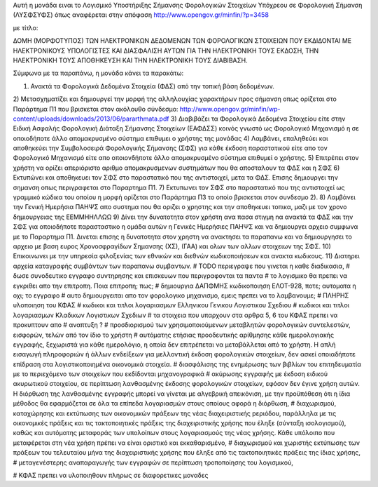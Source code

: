Αυτή η μονάδα ειναι το Λογισμικό Υποστήριξης Σήμανσης Φορολογικών Στοιχείων Υπόχρεου σε Φορολογική Σήμανση (ΛΥΣΦΣΥΦΣ) όπως αναφέρεται στην απόφαση
http://www.opengov.gr/minfin/?p=3458

με τίτλο:

ΔΟΜΗ (ΜΟΡΦΟΤΥΠΟΣ) ΤΩΝ ΗΛΕΚΤΡΟΝIΚΩΝ ΔΕΔΟΜΕΝΩΝ ΤΩΝ ΦΟΡΟΛΟΓΙΚΩΝ ΣΤΟΙΧΕΙΩΝ ΠΟΥ
ΕΚΔΙΔΟΝΤΑΙ ΜΕ ΗΛΕΚΤΡΟΝΙΚΟΥΣ ΥΠΟΛΟΓΙΣΤΕΣ ΚΑΙ ΔΙΑΣΦΑΛΙΣΗ ΑΥΤΩΝ ΓΙΑ ΤΗΝ
ΗΛΕΚΤΡΟΝΙΚΗ ΤΟΥΣ ΕΚΔΟΣΗ, ΤΗΝ ΗΛΕΚΤΡΟΝΙΚΗ ΤΟΥΣ ΑΠΟΘΗΚΕΥΣΗ ΚΑΙ ΤΗΝ ΗΛΕΚΤΡΟΝΙΚΗ
ΤΟΥΣ ΔΙΑΒΙΒΑΣΗ.

Σύμφωνα με τα παραπάνω, η μονάδα κάνει τα παρακάτω:

1) Ανακτά τα Φορολογικά Δεδομένα Στοιχεία (ΦΔΣ) από την τοπική βάση δεδομένων.
2) Μετασχηματίζει και δημιουργεί την μορφή της αλληλουχίας χαρακτήρων προς
σήμανση οπως ορίζεται στο Παράρτημα Π1 που βρισκεται στον ακόλουθο σύνδεσμο:
http://www.opengov.gr/minfin/wp-content/uploads/downloads/2013/06/pararthmata.pdf
3) Διαβιβάζει τα Φορολογικά Δεδομένα Στοιχείου είτε στην 
Ειδική Ασφαλής Φορολογική Διάταξη Σήμανσης Στοιχείων (ΕΑΦΔΣΣ) κοινός γνωστό
ως Φορολογικό Μηχανισμό η σε οποιοδήποτε άλλο απομακρυσμένο σύστημα επιθυμει ο
χρήστης της μονάδας
4) Λαμβάνει, επαληθεύει και αποθηκεύει την Συμβολοσειρά Φορολογικής Σήμανσης (ΣΦΣ)
για κάθε έκδοση παραστατικού είτε απο τον Φορολογικό Μηχανισμό είτε απο
οποιονδήποτε άλλο απομακρυσμένο σύστημα επιθυμεί ο χρήστης.
5) Επιτρέπει στον χρήστη να ορίζει απεριόριστο αριθμο απομακρυσμενων συστημάτων
που θα αποσταλουν τα ΦΔΣ και η ΣΦΣ
6) Εκτυπώνει και αποθηκευει τον ΣΦΣ στο παραστατικό που της αντιστοιχεί, μετα
τα ΦΔΣ. Επισης δημιουργει την σημανση οπως περιγραφεται στο Παραρτημα Π1.
7) Εκτυπωνει τον ΣΦΣ στο παραστατικό που της αντιστοιχεί ως γραμμικό κώδικα του
οποίου η μορφή ορίζεται στο Παράρτημα Π3 το οποίο βρισκεται στον συνδεσμο 2).
8) Λαμβάνει την Γενική Ημερήσια ΠΑΗΨΣ απο συστημα που θα οριζει ο χρηστης και
την αποθηκευει τοπικα, μαζι με τον χρονο δημιουργειας της ΕΕΜΜΗΗΛΛΩΩ
9) Δίνει την δυνατοτητα στον χρήστη ανα πασα στιγμη nα ανακτά τα ΦΔΣ και την ΣΦΣ
για οποιοδήποτε παρασταστικο η ομάδα αυτών η Γενικές Ημερήσιες ΠΑΗΨΣ και να
δημιουργει αρχειο συμφωνα με το Παραρτημα Π1. Δινεται επισης η δυνατοτητα στον
χρηστη να ανακτησει τα παραπανω και να δημιουργησει το αρχειο με βαση ευρος
Χρονοσφραγίδων Σημανσης (ΧΣ), (ΓΑΑ) και ολων των αλλων στοιχειων της ΣΦΣ.
10) Επικοινωνει με την υπηρεσία φιλοξενίας των εθνικών και διεθνών κωδικοποιήσεων
και ανακτα κωδικους.
11) Διατηρει αρχεία καταγραφής συμβάντων των παραπανω συμβαντων.
# TODO περιεγραψε που γινεται η καθε διαδικασια,
# δωσε συνοδευτικο εγγραφο συντηρησης και επισκευων που περιγραφονται τα παντα
# το λογισμικο θα πρεπει να εγκριθει απο την επιτροπη. Ποια επιτροπη; πως;
# δημιουργια ΔΑΠΦΜΗΣ κωδικοποιηση ΕΛΟΤ-928, ποτε; αυτοματα η οχι; το εγγραφο
# αυτο δημιουργειται απο τον φορολογικο μηχανισμο, εμεις πρεπει να το λαμβανουμε;
# ΠΛΗΡΗΣ υλοποιηση του ΚΦΑΣ
# κωδικοι και τιτλοι λογαριασμων Ελληνικου Γενικου Λογιστικου Σχεδιου
# κωδικοι και τιτλοι λογαριασμων Κλαδικων Λογιστικων Σχεδιων
# τα στοιχεια που υπαρχουν στα αρθρα 5, 6 του ΚΦΑΣ πρεπει να προκυπτουν απο
# αναπτυξη ?
# προσδιορισµού των χρησιµοποιούµενων µεταβλητών φορολογικών συντελεστών, εισφορών, τελών από τον ίδιο το χρήστη
# αυτόµατης ετήσιας προοδευτικής αρίθµησης κάθε ηµερολογιακής εγγραφής, ξεχωριστά για κάθε ηµερολόγιο, η οποία δεν επιτρέπεται να µεταβάλλεται από το χρήστη. Η απλή εισαγωγή πληροφοριών ή άλλων ενδείξεων για µελλοντική έκδοση φορολογικών στοιχείων, δεν ασκεί οποιαδήποτε επίδραση στα λογιστικοποιηµένα οικονοµικά στοιχεία.
#  διασφάλισης της ενηµέρωσης των βιβλίων του επιτηδευµατία µε το περιεχόµενο των στοιχείων που εκδίδονται µηχανογραφικά
# ακύρωσης εγγραφής µε έκδοση ειδικού ακυρωτικού στοιχείου, σε περίπτωση λανθασµένης έκδοσης φορολογικών στοιχείων, εφόσον δεν έγινε χρήση αυτών. Η διόρθωση της λανθασµένης εγγραφής µπορεί να γίνεται µε αλγεβρική απεικόνιση, µε την προϋπόθεση ότι η ίδια µέθοδος θα εφαρµόζεται σε όλα τα επίπεδα λογαριασµών στους οποίους αφορά η διόρθωση,
# διαχωρισµού, καταχώρησης και εκτύπωσης των οικονοµικών πράξεων της νέας διαχειριστικής pεριόδου, παράλληλα µε τις οικονοµικές πράξεις και τις τακτοποιητικές πράξεις της διαχειριστικής χρήσης που έληξε (σύνταξη ισολογισµού), καθώς και αυτόµατης µεταφοράς των υπολοίπων στους λογαριασµούς της νέας χρήσης. Κάθε υπόλοιπο που µεταφέρεται στη νέα χρήση πρέπει να είναι οριστικό και εκκαθαρισµένο,
# διαχωρισµού και χωριστής εκτύπωσης των πράξεων του τελευταίου µήνα της διαχειριστικής χρήσης που έληξε από τις τακτοποιητικές πράξεις της ίδιας χρήσης, 
# µεταγενέστερης αναπαραγωγής των εγγραφών σε περίπτωση τροποποίησης του λογισµικού,

# ΚΦΑΣ πρεπει να υλοποιηθουν πληρως σε διαφορετικες μοναδες

